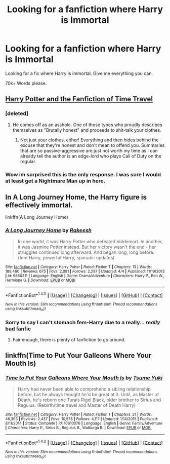 #+TITLE: Looking for a fanfiction where Harry is Immortal

* Looking for a fanfiction where Harry is Immortal
:PROPERTIES:
:Author: laserthrasher1
:Score: 5
:DateUnix: 1473184995.0
:DateShort: 2016-Sep-06
:FlairText: Request
:END:
Looking for a fic where Harry is immortal. Give me everything you can.

70k+ Words please.


** [[https://dl.dropboxusercontent.com/u/298464/lost/The%20Stodgy%20Bumpkin%20-%20Harry%20Potter%20and%20the%20Fanfiction%20of%20Time%20Travel.html][Harry Potter and the Fanfiction of Time Travel]]
:PROPERTIES:
:Author: kecskepasztor
:Score: 5
:DateUnix: 1473194665.0
:DateShort: 2016-Sep-07
:END:

*** [deleted]
:PROPERTIES:
:Score: 8
:DateUnix: 1473207459.0
:DateShort: 2016-Sep-07
:END:

**** He comes off as an asshole. One of those types who proudly describes themselves as "Brutally honest" and proceeds to shit-talk your clothes.
:PROPERTIES:
:Author: Selthboy
:Score: 8
:DateUnix: 1473218185.0
:DateShort: 2016-Sep-07
:END:

***** Not just your clothes, either! Everything and then hides behind the excuse that they're honest and don't mean to offend you. Summaries that are so passive-aggressive are just not worth my time as I can already tell the author is an edge-lord who plays Call of Duty on the regular.
:PROPERTIES:
:Author: ModernDayWeeaboo
:Score: 3
:DateUnix: 1473225740.0
:DateShort: 2016-Sep-07
:END:


*** Wow im surprised this is the only response. I was sure I would at least get a Nightmare Man up in here.
:PROPERTIES:
:Author: laserthrasher1
:Score: 3
:DateUnix: 1473203902.0
:DateShort: 2016-Sep-07
:END:


** In A Long Journey Home, the Harry figure is effectively immortal.

linkffn(A Long Journey Home)
:PROPERTIES:
:Score: 4
:DateUnix: 1473207788.0
:DateShort: 2016-Sep-07
:END:

*** [[http://www.fanfiction.net/s/9860311/1/][*/A Long Journey Home/*]] by [[https://www.fanfiction.net/u/236698/Rakeesh][/Rakeesh/]]

#+begin_quote
  In one world, it was Harry Potter who defeated Voldemort. In another, it was Jasmine Potter instead. But her victory wasn't the end - her struggles continued long afterward. And began long, long before. (fem!Harry, powerful!Harry, sporadic updates)
#+end_quote

^{/Site/: [[http://www.fanfiction.net/][fanfiction.net]] *|* /Category/: Harry Potter *|* /Rated/: Fiction T *|* /Chapters/: 13 *|* /Words/: 189,460 *|* /Reviews/: 675 *|* /Favs/: 2,081 *|* /Follows/: 2,297 *|* /Updated/: 4/4 *|* /Published/: 11/19/2013 *|* /id/: 9860311 *|* /Language/: English *|* /Genre/: Drama/Adventure *|* /Characters/: Harry P., Ron W., Hermione G. *|* /Download/: [[http://www.ff2ebook.com/old/ffn-bot/index.php?id=9860311&source=ff&filetype=epub][EPUB]] or [[http://www.ff2ebook.com/old/ffn-bot/index.php?id=9860311&source=ff&filetype=mobi][MOBI]]}

--------------

*FanfictionBot*^{1.4.0} *|* [[[https://github.com/tusing/reddit-ffn-bot/wiki/Usage][Usage]]] | [[[https://github.com/tusing/reddit-ffn-bot/wiki/Changelog][Changelog]]] | [[[https://github.com/tusing/reddit-ffn-bot/issues/][Issues]]] | [[[https://github.com/tusing/reddit-ffn-bot/][GitHub]]] | [[[https://www.reddit.com/message/compose?to=tusing][Contact]]]

^{/New in this version: Slim recommendations using/ ffnbot!slim! /Thread recommendations using/ linksub(thread_id)!}
:PROPERTIES:
:Author: FanfictionBot
:Score: 5
:DateUnix: 1473207816.0
:DateShort: 2016-Sep-07
:END:


*** Sorry to say I can't stomach fem-Harry due to a really... /really/ bad fanfic
:PROPERTIES:
:Author: laserthrasher1
:Score: 3
:DateUnix: 1473208764.0
:DateShort: 2016-Sep-07
:END:

**** Fair enough, there is plenty of fanfiction to go around.
:PROPERTIES:
:Score: 1
:DateUnix: 1473209600.0
:DateShort: 2016-Sep-07
:END:


** linkffn(Time to Put Your Galleons Where Your Mouth Is)
:PROPERTIES:
:Author: ladyboner_22
:Score: 3
:DateUnix: 1473214123.0
:DateShort: 2016-Sep-07
:END:

*** [[http://www.fanfiction.net/s/10610076/1/][*/Time to Put Your Galleons Where Your Mouth Is/*]] by [[https://www.fanfiction.net/u/2221413/Tsume-Yuki][/Tsume Yuki/]]

#+begin_quote
  Harry had never been able to comprehend a sibling relationship before, but he always thought he'd be great at it. Until, as Master of Death, he's reborn one Turais Rigel Black, older brother to Sirius and Regulus. (Rebirth/time travel and Master of Death Harry)
#+end_quote

^{/Site/: [[http://www.fanfiction.net/][fanfiction.net]] *|* /Category/: Harry Potter *|* /Rated/: Fiction T *|* /Chapters/: 21 *|* /Words/: 46,303 *|* /Reviews/: 2,437 *|* /Favs/: 10,578 *|* /Follows/: 4,117 *|* /Updated/: 1/14/2015 *|* /Published/: 8/11/2014 *|* /Status/: Complete *|* /id/: 10610076 *|* /Language/: English *|* /Genre/: Family/Adventure *|* /Characters/: Harry P., Sirius B., Regulus B., Walburga B. *|* /Download/: [[http://www.ff2ebook.com/old/ffn-bot/index.php?id=10610076&source=ff&filetype=epub][EPUB]] or [[http://www.ff2ebook.com/old/ffn-bot/index.php?id=10610076&source=ff&filetype=mobi][MOBI]]}

--------------

*FanfictionBot*^{1.4.0} *|* [[[https://github.com/tusing/reddit-ffn-bot/wiki/Usage][Usage]]] | [[[https://github.com/tusing/reddit-ffn-bot/wiki/Changelog][Changelog]]] | [[[https://github.com/tusing/reddit-ffn-bot/issues/][Issues]]] | [[[https://github.com/tusing/reddit-ffn-bot/][GitHub]]] | [[[https://www.reddit.com/message/compose?to=tusing][Contact]]]

^{/New in this version: Slim recommendations using/ ffnbot!slim! /Thread recommendations using/ linksub(thread_id)!}
:PROPERTIES:
:Author: FanfictionBot
:Score: 1
:DateUnix: 1473214187.0
:DateShort: 2016-Sep-07
:END:
